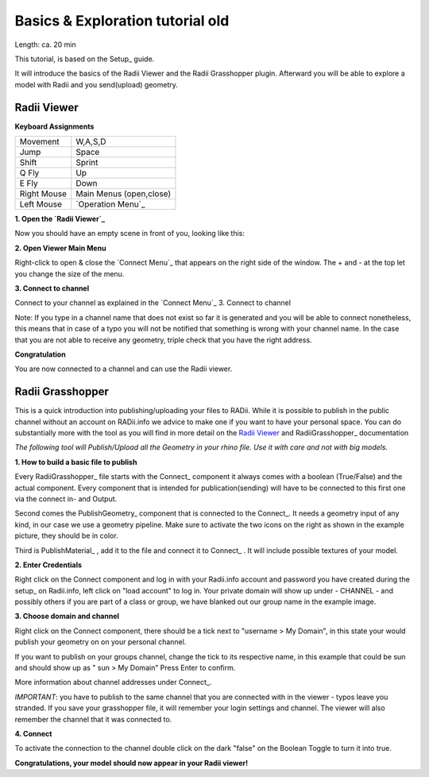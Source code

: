 .. ------Header
    _ Hyperlinks that are written xxxxx_ are collected in the conf.py so they can be modified at any time more easily.

.. |RadiiLogo| image:: ../Radii_Icons/Radii_logo.png
    :height: 50


.. -----------------------------------------------------------------------------------------------------------------
.. ----------------- IMPORTANT: OUT OF DATE AND ON THE EXCLUSION LIST IN CONF.PY  ----------------------------------------------
.. ------------------------------------------------------------------------------------------------------------------

************************************
Basics & Exploration tutorial old
************************************

Length: ca. 20 min

This tutorial, is based on the Setup_ guide.

It will introduce the basics of the Radii Viewer and the Radii Grasshopper plugin.
Afterward you will be able to explore a model with Radii and you send(upload) geometry.


======================
Radii Viewer
======================

|RadiiLogo|


**Keyboard Assignments**

=========== ===================================
Movement    W,A,S,D
Jump        Space
Shift       Sprint
Q Fly       Up
E Fly       Down
Right Mouse Main Menus (open,close)
Left Mouse  `Operation Menu`_ 
=========== ===================================


**1. Open the `Radii Viewer`_** 

Now you should have an empty scene in front of you, looking like this:

.. image:: /tutorial/Viewer_PC/images/01_Start_image.png

**2. Open Viewer Main Menu**

Right-click to open & close the `Connect Menu`_ that appears on the right side of the window. The + and - at the top let you change the size of the menu.

.. image:: /tutorial/Viewer_PC/images/02_Menue.png


**3. Connect to channel**

.. image::  /tutorial/Viewer_PC/images/02_Menu_zuschnitt.png

Connect to your channel as explained in the `Connect Menu`_ 3. Connect to channel

Note: If you type in a channel name that does not exist so far it is generated and you will be able to connect nonetheless, this means that in case of a typo you will not be notified that something is wrong with your channel name.
In the case that you are not able to receive any geometry, triple check that you have the right address.

**Congratulation** 

You are now connected to a channel and can use the Radii viewer.

.. ---------------------------------------------------------


====================
Radii Grasshopper 
====================

This is a quick introduction into publishing/uploading your files to RADii.
While it is possible to publish in the public channel without an account on RADii.info we advice to make one if you want to have your personal space.
You can do substantially more with the tool as you will find in more detail on the `Radii Viewer`_ and RadiiGrasshopper_ documentation

*The following tool will Publish/Upload all the Geometry in your rhino file. Use it with care and not with big models.*


**1. How to build a basic file to publish**

.. image:: ../Quick_Guide/1_LV_Explo_Images/Grasshopper/01_Quick_Guide_Publisher.png

Every RadiiGrasshopper_ file starts with the Connect_ component it always comes with a boolean (True/False) and the actual 
component. Every component that is intended for publication(sending) will have to be connected to this first one via the connect in- and Output.

Second comes the PublishGeometry_ component that is connected to the Connect_. It needs a geometry input of any kind,
in our case we use a geometry pipeline. Make sure to activate the two icons on the right as shown in the example picture, they should be in color.

Third is PublishMaterial_ , add it to the file and connect it to Connect_ . It will include possible textures of your model. 



**2. Enter Credentials**

Right click on the Connect component and log in with your Radii.info account and password you have created during the setup_ on Radii.info,
left click on "load account" to log in.
Your private domain will show up under - CHANNEL - and possibly others if you are part of a class or group, we have blanked out our group name in the example image.

.. image:: ../Quick_Guide/1_LV_Explo_Images/Grashopper/02_Quick_Guide_Publisher.png



**3. Choose domain and channel**

Right click on the Connect component, there should be a tick next to "username >  My Domain", in this state your would publish your geometry on on your personal channel.

If you want to publish on your groups channel, change the tick to its respective name, in this example that could be sun and should show up as  " sun > My Domain" 
Press Enter to confirm.

More information about channel addresses under Connect_.

*IMPORTANT*: you have to publish to the same channel that you are connected with in the viewer - typos leave you stranded.
If you save your grasshopper file, it will remember your login settings and channel. The viewer will also remember the channel that it was connected to.

.. image:: ../Quick_Guide/1_LV_Explo_Images/Grashopper/03_Quick_Guide_Publisher_zugeschnitten.png



**4. Connect**

To activate the connection to the channel double click on the dark "false" on the Boolean Toggle to turn it into true.

.. image:: ../Quick_Guide/1_LV_Explo_Images/Grashopper/05_Quick_Guide_Publisher_true.png


**Congratulations, your model should now appear in your Radii viewer!**